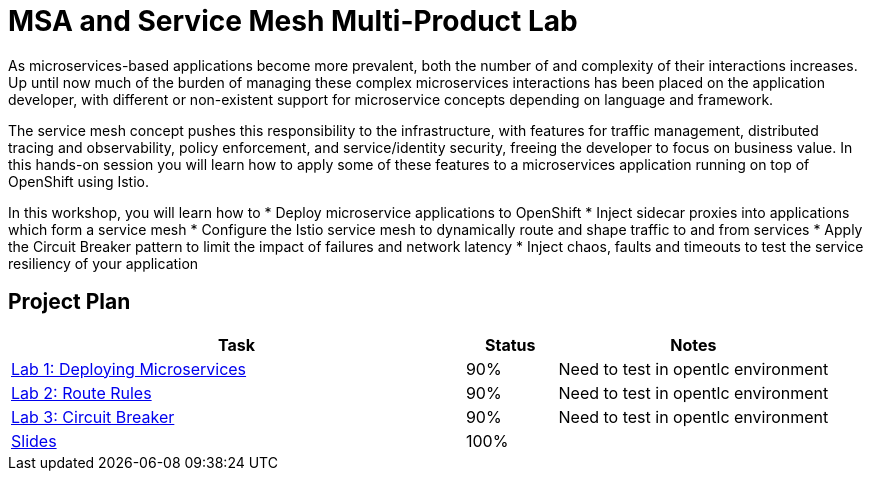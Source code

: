 = MSA and Service Mesh Multi-Product Lab

As microservices-based applications become more prevalent, both the number of and complexity of their interactions increases. Up until now much of the burden of managing these complex microservices interactions has been placed on the application developer, with different or non-existent support for microservice concepts depending on language and framework.

The service mesh concept pushes this responsibility to the infrastructure, with features for traffic management, distributed tracing and observability, policy enforcement, and service/identity security, freeing the developer to focus on business value. In this hands-on session you will learn how to apply some of these features to a microservices application running on top of OpenShift using Istio.

In this workshop, you will learn how to
* Deploy microservice applications to OpenShift
* Inject sidecar proxies into applications which form a service mesh
* Configure the Istio service mesh to dynamically route and shape traffic to and from services
* Apply the Circuit Breaker pattern to limit the impact of failures and network latency
* Inject chaos, faults and timeouts to test the service resiliency of your application

== Project Plan

[width="100%",cols="5,1,3"options="header"]
|==========================
|Task	|   Status |     Notes
| link:modules/01_deploying_microservices/01_deploying_microservices_Lab.adoc[Lab 1: Deploying Microservices]		|   90%     | Need to test in opentlc environment
| link:modules/02_route_rules/02_route_rules_Lab.adoc[Lab 2: Route Rules]		|   90%     | Need to test in opentlc environment
| link:modules/03_circuit_breaker/03_circuit_breaker_Lab.adoc[Lab 3: Circuit Breaker]	| 	  90%     | Need to test in opentlc environment
| https://redhat.slides.com/jbride/03_msa_and_service_mesh[Slides]		|   100%     |
|==========================

